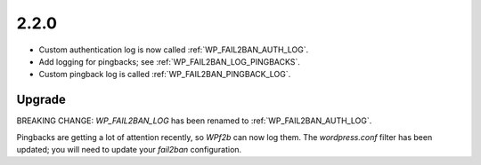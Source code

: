 2.2.0
-----

* Custom authentication log is now called :ref:`WP_FAIL2BAN_AUTH_LOG`.
* Add logging for pingbacks; see :ref:`WP_FAIL2BAN_LOG_PINGBACKS`.
* Custom pingback log is called :ref:`WP_FAIL2BAN_PINGBACK_LOG`.

Upgrade
^^^^^^^

BREAKING CHANGE:  `WP_FAIL2BAN_LOG` has been renamed to :ref:`WP_FAIL2BAN_AUTH_LOG`.

Pingbacks are getting a lot of attention recently, so *WPf2b* can now log them.
The `wordpress.conf` filter has been updated; you will need to update your `fail2ban` configuration.

